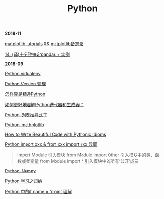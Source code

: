 #+TITLE: Python

*2018-11*

[[https://matplotlib.org/tutorials/index.html][matplotlib tutorials]] &&  [[file:matplotlib备忘录.org][matplotlib备忘录]]

[[https://pyzh.readthedocs.io/en/latest/python-pandas.html#id1https://pyzh.readthedocs.io/en/latest/python-pandas.html#id1][14. (译)十分钟搞定pandas + 实例]]

*2018-09*

[[file:Python virtualenv.org][Python virtualenv]]

[[file:Python Version 管理.org][Python Version 管理]]

[[https://www.zhihu.com/question/19794855/answer/129270643][怎样算是精通Python]]

[[https://www.zhihu.com/question/20829330][如何更好地理解Python迭代器和生成器？]]

[[https://eastlakeside.gitbooks.io/interpy-zh/content/Comprehensions/list-comprehensions.html][Python-列表推导式子]]

[[file:Python-mathplotlib.org][Python-mathplotlib]]

[[http://www.datadependence.com/2016/02/pythonic-idioms-others/][How to Write Beautiful Code with Pythonic Idioms]]

[[https://www.zhihu.com/question/38857862][Python import xxx & from xxx import xxx 异同]]
#+begin_quote
import Module 引入模块
from Module import Other 引入模块中的类、函数或者变量
from Module import * 引入模块中的所有‘公开’成员
#+end_quote

[[file:Python-numpy.org][Python-Numpy]]

[[file:Python 学习之归纳.org][Python 学习之归纳]]

[[http://blog.konghy.cn/2017/04/24/python-entry-program/][Python 中的if __name__ = '__main__' 理解]]

